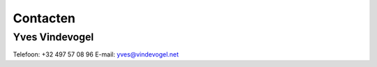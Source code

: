 ..
  Author: Auteur
  

Contacten
=========

Yves Vindevogel
---------------

Telefoon: +32 497 57 08 96
E-mail: yves@vindevogel.net

